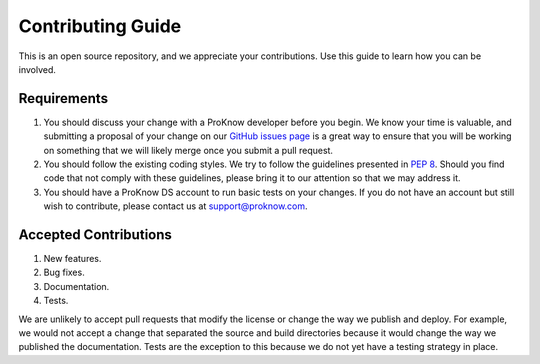 Contributing Guide
==================

This is an open source repository, and we appreciate your contributions. Use this guide to learn how you can be involved.

Requirements
------------

1. You should discuss your change with a ProKnow developer before you begin. We know your time is valuable, and submitting a proposal of your change on our `GitHub issues page <https://github.com/proknow/proknow-python/issues>`_ is a great way to ensure that you will be working on something that we will likely merge once you submit a pull request.
2. You should follow the existing coding styles. We try to follow the guidelines presented in :pep:`8`. Should you find code that not comply with these guidelines, please bring it to our attention so that we may address it.
3. You should have a ProKnow DS account to run basic tests on your changes. If you do not have an account but still wish to contribute, please contact us at support@proknow.com.

Accepted Contributions
----------------------

1. New features.
2. Bug fixes.
3. Documentation.
4. Tests.

We are unlikely to accept pull requests that modify the license or change the way we publish and deploy. For example, we would not accept a change that separated the source and build directories because it would change the way we published the documentation. Tests are the exception to this because we do not yet have a testing strategy in place.
